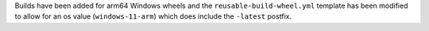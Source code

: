 Builds have been added for arm64 Windows
wheels and the ``reusable-build-wheel.yml``
template has been modified to allow for
an os value (``windows-11-arm``) which
does include the ``-latest`` postfix.
